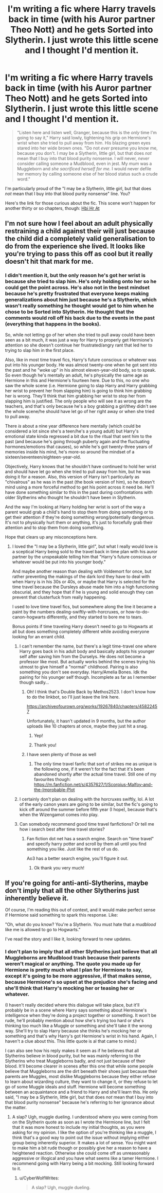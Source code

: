 #+TITLE: I'm writing a fic where Harry travels back in time (with his Auror partner Theo Nott) and he gets Sorted into Slytherin. I just wrote this little scene and I thought I'd mention it.

* I'm writing a fic where Harry travels back in time (with his Auror partner Theo Nott) and he gets Sorted into Slytherin. I just wrote this little scene and I thought I'd mention it.
:PROPERTIES:
:Author: CyberWolfWrites
:Score: 51
:DateUnix: 1610025108.0
:DateShort: 2021-Jan-07
:FlairText: Self-Promotion
:END:
#+begin_quote
  "Listen here and listen well, Granger, because this is the /only/ time I'm going to say it," Harry said lowly, tightening his grip on Hermione's wrist when she tried to pull away from him. His blazing green eyes stared into her wide brown ones. "Do not /ever/ presume you know me, because you don't. I may be a Slytherin, little girl, but that does /not/ mean that I buy into that blood purity nonsense. I will never, /never/ consider calling someone a Mudblood, even in jest. My /mum/ was a Muggleborn and /she sacrificed herself for me./ I would never defile her memory by calling someone else of her blood status such a crude word."
#+end_quote

I'm particularly proud of the "I may be a Slytherin, little girl, but that does /not/ mean that I buy into that blood purity nonsense" line. You?

Here's the link for those curious about the fic. This scene won't happen for another thirty or so chapters, though: [[https://archiveofourown.org/works/28119780/chapters/68898909][Hbi Hr At]]


** I'm not sure how I feel about an adult physically restraining a child against their will just because the child did a completely valid generalisation to do from the experience she lived. It looks like you're trying to pass this off as cool but it really doesn't hit that mark for me.
:PROPERTIES:
:Author: SnobbishWizard
:Score: 40
:DateUnix: 1610036718.0
:DateShort: 2021-Jan-07
:END:

*** I didn't mention it, but the only reason he's got her wrist is because she tried to slap him. He's only holding onto her so he could get the point across. He's also not in the best mindset because he's pretty frustrated that everyone keeps making generalizations about him just because he's a Slytherin, which wasn't really something he thought would get to him when he chose to be Sorted into Slytherin. He thought that the comments would roll off his back due to the events in the past (everything that happens in the books).

So, while not letting go of her when she tried to pull away could have been seen as a bit much, it was just a way for Harry to properly get Hermione's attention so she doesn't continue her frustrated/angry rant that led her to trying to slap him in the first place.

Also, like in most time travel fics, Harry's future conscious or whatever was put into his younger body. He was almost twenty-one when he got sent into the past and he "woke up" in his almost eleven-year-old body, so to speak. So even though he's mentally an adult, he's physically the same age as Hermione in this and Hermione's fourteen here. Due to this, no one who saw the whole scene (i.e. Hermione going to slap Harry and Harry grabbing her wrist to prevent her from slapping him) is going to think him grabbing her is wrong. They'll think that him grabbing her wrist to stop her from slapping him is justified. The only people who will see it as wrong are the teachers, and that's only because he's a boy grabbing a girl/they didn't see the whole scene/he should have let go of her right away or when she tried to pull away.

There /is/ about a nine year difference here mentally (which could be considered a lot since she's a teen/he's a young adult) but Harry's emotional state kinda regressed a bit due to the ritual that sent him to the past (and because he's going through puberty again and the fluctuating hormones/emotions that causes), so while he's got twenty-three years of memories inside his mind, he's more-so around the mindset of a sixteen/seventeen/eighteen-year-old.

Objectively, Harry knows that he shouldn't have continued to hold her wrist and should have let go when she tried to pull away from him, but he was doing it for a reason. Also, this version of Harry isn't particularly as "chivalrous" as he was in the past (the book version of him), so he doesn't mind using a more forceful method to get his point across it need be. He'll have done something similar to this in the past during confrontations with older Slytherins who thought he shouldn't have been in Slytherin.

And the way I'm looking at Harry holding her wrist is sort of the way a parent would grab a child's hand to stop them from doing something or to get their attention if they're doing something wrong/potentially dangerous. It's not to physically hurt them or anything, it's just to forcefully grab their attention and to stop them from doing something.

Hope that clears up any misconceptions here.
:PROPERTIES:
:Author: CyberWolfWrites
:Score: 12
:DateUnix: 1610039775.0
:DateShort: 2021-Jan-07
:END:

**** I loved the "I may be a Slytherin, little girl", but what I really would love is a sceptical Harry being sold to the travel back in time plan with his auror partner by the unspeakable telling him that "Harry's future conscious or whatever would be put into his younger body."

And maybe another reason than dealing with Voldemort for once, but rather preventing the makings of the dark lord they have to deal with when Harry is in his 30s or 40s, or maybe that Harry is selected for the time travel because the Dursleys abuse made him into a high functioning obscurial, and they hope that if he is young and solid enough they can prevent that clusterfuck from really happening.

I used to love time travel fics, but somewhere along the line it became a paint by the numbers dealing-swiftly-with-horcruxes, or how-to-do-canon-hogwarts differently, and they started to bore me to tears.

Bonus points if time traveling Harry doesn't need to go to Hogwarts at all but does something completely different while avoiding everyone looking for an errant child.
:PROPERTIES:
:Author: bleeb90
:Score: 7
:DateUnix: 1610046320.0
:DateShort: 2021-Jan-07
:END:

***** I can't remember the name, but there's a legit time-travel one where Harry goes back in his adult body and basically adopts his younger self after saving him from the Durselys. He does not become a professor like most. But actually works behind the scenes trying his utmost to give himself a "normal" childhood. Pairing is also something you don't see everyday. Harry/Amelia Bones. Idk the pairing for his younger self though. Incomplete as far as I remember though sadly...
:PROPERTIES:
:Author: Torquex117
:Score: 3
:DateUnix: 1610084542.0
:DateShort: 2021-Jan-08
:END:

****** Oh! I think that's Double Back by Methos2523. I don't know how to do the linkbot, so I'll just leave the link here.

[[https://archiveofourown.org/works/19267840/chapters/45822457]]

Unfortunately, it hasn't updated in 9 months, but the author uploads like 10 chapters at once, maybe they just hit a snag.
:PROPERTIES:
:Author: Puzzled-You
:Score: 4
:DateUnix: 1610086501.0
:DateShort: 2021-Jan-08
:END:

******* Yep!
:PROPERTIES:
:Author: Torquex117
:Score: 1
:DateUnix: 1610087180.0
:DateShort: 2021-Jan-08
:END:


******* Thank you!
:PROPERTIES:
:Author: bleeb90
:Score: 1
:DateUnix: 1610098726.0
:DateShort: 2021-Jan-08
:END:


****** I have seen plenty of those as well
:PROPERTIES:
:Author: 1vs1mid_zxc
:Score: 2
:DateUnix: 1610085152.0
:DateShort: 2021-Jan-08
:END:

******* The only time travel fanfic that sort of strikes me as unique is the following one, if it weren't for the fact that it's been abandoned shortly after the actual time travel. Still one of my favourites though: [[https://m.fanfiction.net/s/4357627/1/Scorpius-Malfoy-and-the-Improbable-Plot]]
:PROPERTIES:
:Author: bleeb90
:Score: 1
:DateUnix: 1610186250.0
:DateShort: 2021-Jan-09
:END:


***** I certainly don't plan on dealing with the horcruxes swiftly, lol. A lot of the early canon years are going to be similar, but the fic's going to kick off around the summer before fifth year (I hope), because that's when the Wizengamot comes into play.
:PROPERTIES:
:Author: CyberWolfWrites
:Score: 3
:DateUnix: 1610047972.0
:DateShort: 2021-Jan-07
:END:


***** Can somebody recommend good time travel fanfictions? Or tell me how i search best after time travel stories?
:PROPERTIES:
:Author: starlighz
:Score: 1
:DateUnix: 1610104787.0
:DateShort: 2021-Jan-08
:END:

****** Fan fiction dot net has a search engine. Search on "time travel" and specify harry potter and scroll by them all until you find something you like. Just like the rest of us do.

Ao3 has a better search engine, you'll figure it out.
:PROPERTIES:
:Author: bleeb90
:Score: 2
:DateUnix: 1610146566.0
:DateShort: 2021-Jan-09
:END:

******* Ok thank you very much!
:PROPERTIES:
:Author: starlighz
:Score: 2
:DateUnix: 1610184002.0
:DateShort: 2021-Jan-09
:END:


** If you're going for anti-anti-Slytherins, maybe don't imply that all the other Slytherins just inherently believe it.

Of course, I'm reading this out of context, and it would make perfect sense if Hermione said something to spark this response. Like:

"Oh, what do you know? You're a Slytherin. You must hate that a /mudblood/ like me is allowed to go to Hogwarts."

I've read the story and I like it, looking forward to new updates.
:PROPERTIES:
:Author: Ok_Equivalent1337
:Score: 8
:DateUnix: 1610034688.0
:DateShort: 2021-Jan-07
:END:

*** I don't plan to imply that all other Slytherins just believe that all Muggleborns are Mudblood trash because their parents weren't magical or anything. The quote you made up for Hermione is pretty much what I plan for Hermione to say, except it's going to be more aggressive, if that makes sense, because Hermione's so upset at the prejudice she's facing and she'll think that Harry's mocking her or teasing her or whatever.

(I haven't really decided where this dialogue will take place, but it'll probably be in a scene where Harry says something about Hermione's intelligence when they're doing a project together or something. It won't be rude, he'll probably mention about how she's trying too hard or she's thinking too much like a Muggle or something and she'll take it the wrong way. She'll try to slap Harry because she thinks he's mocking her or something and that's why Harry's got Hermione's wrist in his hand. Again, I haven't a clue about this. This little quote is al that came to mind.)

I can also see how his reply makes it seem as if he believes that all Slytherins believe in blood purity, but he was mainly referring to the Slytherins who treat Muggleborns badly, and not just because of their blood. It'll become clearer in scenes after this one that while some people believe that Muggleborns are the dirt beneath their shoes just because their parents are Muggles, most dislike Muggleborns because they either refuse to learn about wizarding culture, they want to change it, or they refuse to let go of some Muggle ideals and stuff. Hermione will become something between an acquaintance and a friend to Harry and she'll learn this. He only said, "I may be a Slytherin, little girl, but that does /not/ mean that I buy into that blood purity nonsense" because he's referring to her ignorance about the matter.
:PROPERTIES:
:Author: CyberWolfWrites
:Score: 3
:DateUnix: 1610038213.0
:DateShort: 2021-Jan-07
:END:

**** A slap? Ugh, muggle dueling. I understood where you were coming from on the Slytherin quote as soon as I wrote the Hermione line, but I felt that it was more honest to include my initial thoughts, as you were asking for my opinion. I like the option of you're thinking like a muggle, I think that's a good way to point out the issue without implying either group being inherently superior. It makes a lot of sense. You might want to make him a bit rude though or possibly give her a reason to have a heightened reaction. Otherwise she could come off as unreasonably aggressive or illogical and you have what seems like a tamer Hermione. I recommend going with Harry being a bit mocking. Still looking forward to it.
:PROPERTIES:
:Author: Ok_Equivalent1337
:Score: 5
:DateUnix: 1610040553.0
:DateShort: 2021-Jan-07
:END:

***** u/CyberWolfWrites:
#+begin_quote
  A slap? Ugh, muggle dueling.
#+end_quote

😂😂😂

No problem with telling me your thoughts/opinions, either. I practically thrive on discussing my ideas/fics with people. I actually made a whole ass essay a week or so back discussing my fic and the ideas behind it, along with two other essays of me replying to comments in that thread. These sorts of comments/replies are usually how I plan out my fic, believe it or not.

And I'm definitely planning on making Harry seem rude. This little bit of dialogue didn't really show my thoughts behind the full scene (because I didn't actually write the scene, lol) or even the reason behind Hermione slapping Harry or whatever. Harry will definitely be acting sort of like a snob (but not snobbish, if that makes sense? sorta just like a pureblood, I suppose) because he can't show his "real" self or anything. Like, he's the /Boy-Who-Lived/ in /Slytherin/, he can't be seen as a total Muggle-lover or anything (and he's not a Muggle-lover, actually, but he could be seen as too friendly with Muggles from the purebloods' point-of-view).

Harry will also totally be antagonizing Hermione on and off during third year and after. I've actually written a few different scenes explaining how he has a "perverse sort of pleasure" out of antagonizing Hermione. They're not really connected or anything as it's just me feeling-out Harry's relationship with Hermione in the later chapters of the fic. I'll just copy and paste them below, lol.

The first scene:

#+begin_quote
  For some reason, Harry took a perverse sort of pleasure out of antagonizing Hermione. He'd thought dearly of the girl (thought of her almost like a sister) the first time around before they went their separate ways, but there was just something about the way her hair would puff up like a cat's tail or how her face would turn red in anger that would greatly amuse him. It wasn't cruel, the way he teased her---he certainly hadn't started to become a blood-purist during his time as a Slytherin---though some would probably say it was rather unkind.

  He just loved to rile her up, especially in front of the other Slytherins. They possibly thought that he was picking on her because she was Muggleborn, though Theo knew the truth. He knew it was because Harry knew Hermione more than anyone thought he did and because he had changed from that kind, shy boy he'd been in his actual youth.
#+end_quote

The second scene:

#+begin_quote
  Harry leaned lazily against the Slytherin table, watching through half-lidded eyes as Hermione marched up to him. Her hair was frizzed up like an angry cat's tail and her face was splotched red in a mixture of what he assumed to be anger or frustration. Hermione completely ignored the semi-hostile eyes sent her way from the other Slytherins (his progress in reducing prejudice was a bit slow-going) and Harry had to admit it---his old friend had guts. She may have refused Ravenclaw's House like he'd refused Slytherin the first time, though there was no mistaking that she was a Gryffindor. She practically /bled/ fearlessness and bravery.

  "'Lo, 'Mione," Harry drawled as the witch stopped in front of him, posturing her hands on her hips as she tapped her foot in annoyance. Hermione narrowed her eyes at Harry and he merely smiled back. Harry knew that Hermione hadn't really had friends before Hogwarts---and she certainly didn't have many /in/ Hogwarts, either---and so she hadn't really had anyone who gave her a nickname before.

  She probably thought that the shortened version of her name that he'd taken to calling her was him mocking her (and he definitely was mocking her, though it was more of him teasing her rather than him meaning anything malicious about it), no doubt from the insecurity she'd carried over to the wizarding world when her Muggle classmates used to tease her for her unique name.

  "Don't call me that!" Hermione hissed sharply before saying, "What is this, Potter?" She followed up her question by shoving a piece of parchment in Harry's face.

  "A piece of parchment," said Harry dryly with a raised brow. Hermione bristled in annoyance and her hand twitched, as if going for her wand, something Harry knew she only did when she was really annoyed. A smirk tugged at the corner of his lips as he watched the girl with dark, amused eyes. She wouldn't dare to pull her wand on him here in front of the school; he knew it, and he knew that she knew that he knew it.

  That was probably why she was so annoyed, if he thought about it.
#+end_quote

The third scene (which is pretty much a rewrite of the first one):

#+begin_quote
  Harry took a sort of perverse pleasure in antagonizing Hermione, he'd come to realize. He didn't know why, but he loved the way her hair puffed up like an angry cat's tail or the red splotches of colour that painted her face in frustration and annoyance. Now that he thought about it, he'd loved to rile up Hermione during his first round at Hogwarts, so this certainly wasn't a new thing. He just rarely backed off now and already knew what buttons to push to really annoy Hermione, unlike the first time around where he'd merely teased her before backing off in fear of her retaliating via well-meaning nagging or refusing to help him with his school work.

  He certainly hadn't needed her help with his schoolwork back then, either, but he had become co-dependent on the girl due to his worry about Ron's feelings if he would suddenly rise to one of the best students in their year. He didn't need to worry about that anymore, though, and so he took Hermione's glares and spitting comments with a grain of salt.
#+end_quote

And the fourth scene (it doesn't really match the personality of the characters, but I like this one the most):

#+begin_quote
  Hermione reared her hand back and slapped Harry straight across the face. Harry's brows rose slightly in surprise. He knew that Hermione could be a little violent at times---he certainly hadn't forgotten the slap she'd dealt to Draco or the time she'd locked Rita Skeeter in a jar for a few months or even when she'd led Umbridge to the centaurs---but he hadn't anticipated Hermione slapping /him/.

  The girl had guts.

  Hermione froze, wide-eyed, her no-doubt stinging hand hovering in the air (that had been a /hard/ slap, no matter the fact that he hadn't reacted). It was as if she hadn't expected to /actually/ hit him, especially for something as simple as annoying her. (Though he had to admit, he might have taken it too far with that last comment.)

  Harry stuck two fingers in his mouth and felt for the stinging in his lip. When he held up his hand to show Hermione the blood on his fingers, he commented, "Not bad."

  "I---I didn't---" Hermione stammered, lowering her hand. The flush of anger and frustration in her face had faded to a pale colour in her shock.

  "You didn't mean to slap me?" said Harry dryly. He waggled his fingers at her and Hermione's brown eyes locked onto the red smear on them. Harry wiped them on a handkerchief he Conjured before he Vanished it. He wasn't about to leave his blood lying around; he'd learnt that lesson during Voldemort's resurrection the first time around.
#+end_quote
:PROPERTIES:
:Author: CyberWolfWrites
:Score: 2
:DateUnix: 1610044636.0
:DateShort: 2021-Jan-07
:END:

****** That's fun. You might want to use the cat-tail analogy less though. Avoid repetition and all that. I think the fourth might be the best written. Or at least most scene-specific. I don't think it's out of character unless there's a different lead up to it than the other scenes. They're some interesting scenes. Again, can't wait to see it continued.
:PROPERTIES:
:Author: Ok_Equivalent1337
:Score: 3
:DateUnix: 1610048191.0
:DateShort: 2021-Jan-07
:END:

******* It only repeated a few times because I kind of "repeated" the scenes, so to speak, or more like the gist of them. I also liked the analogy. Only one or two of the scenes will be used. All of those scenes were just me feeling-out Harry's thoughts on Hermione, really. The last scene was what I had an idea of that will actually go into the fic, as well as the second one. I wrote the second first.
:PROPERTIES:
:Author: CyberWolfWrites
:Score: 0
:DateUnix: 1610049313.0
:DateShort: 2021-Jan-07
:END:

******** I like them all. I'm glad I got the chance to talk to you, it's fun being able to give my opinion. Good luck.
:PROPERTIES:
:Author: Ok_Equivalent1337
:Score: 1
:DateUnix: 1610049985.0
:DateShort: 2021-Jan-07
:END:

********* Thank you! I'll probably continue making posts about little ideas about my fic or something, so you might come across another discussion, lol.
:PROPERTIES:
:Author: CyberWolfWrites
:Score: 1
:DateUnix: 1610050986.0
:DateShort: 2021-Jan-07
:END:

********** Can't wait
:PROPERTIES:
:Author: Ok_Equivalent1337
:Score: 1
:DateUnix: 1610051118.0
:DateShort: 2021-Jan-07
:END:


** Joining the people wanting a link to read it :3!

Though, about the line, I'm curious - is he calling her a 'little girl' as a plot means to have Hermione start wondering what's odd about him? It struck me as odd considering they'd be the same age, unless you're also doing some timeline shenanigans in there :3 ?
:PROPERTIES:
:Author: Yumehayla
:Score: 6
:DateUnix: 1610029437.0
:DateShort: 2021-Jan-07
:END:

*** Here's the link: [[https://archiveofourown.org/works/28119780/chapters/68898909]]

Him calling her "little girl" is mainly him mocking her out of his own frustration. He's a Slytherin in this and a lot of people think he's a blood purist because he hangs out with all of these prejudiced pureblood Slytherins, most notably Draco Malfoy.

And yes, I'm definitely doing timeline shenanigans. In the fic, Harry and Theo are sent ten years to the past to right before their first year at Hogwarts during one of their investigations as Aurors. This scene will most likely take place around third year, so while Hermione is technically older than Harry, Harry is mentally ten years older than her. Also, he's not going to be a little shrimp, either, because he'd have taken supplements or whatever to get rid of most of the malnutrition damage.

Basically, before Harry's dialogue here, Hermione basically called Harry a blood purist or some such. I haven't actually written that part. This little scene was just an idea that came to mind when I was writing the fourth chapter of this fic.

Hermione's also not really friends with Harry, she's more of an acquaintance, and from what I've got planned, she's not going to find out he's from the future. She'll just take it as him mocking her because he's upset that everyone keeps thinking that he'd ignore the fact that his mother was Muggleborn, which is what this scene basically is.
:PROPERTIES:
:Author: CyberWolfWrites
:Score: -1
:DateUnix: 1610033683.0
:DateShort: 2021-Jan-07
:END:

**** I'd side with Hermione here. She's s muggleborn that gets called mudblood. Why would she not think that he's a blood purist when he hangs out with them, when there are plenty of half blood like Snape and Voldemort that were both half blood and bloodpurist.

If you're surrounding yourself with openly racist people (calling for death of muggleborn level), I'm going to assume you're racist. Saying your mother is muggleborn would be just an excuse if you can tolerate the people that would want to see her death enough to be friends with them.
:PROPERTIES:
:Author: SirYabas
:Score: 8
:DateUnix: 1610058957.0
:DateShort: 2021-Jan-08
:END:


** Question! Was he friends with Hermione the first time around? And was he still friends with her in the future? Or is this total AU where even the first time around he was completely different from canon?
:PROPERTIES:
:Author: Comtesse_Kamilia
:Score: 3
:DateUnix: 1610075990.0
:DateShort: 2021-Jan-08
:END:

*** They made mention that everything Canon books wise applies to this Harry's past life.
:PROPERTIES:
:Author: Torquex117
:Score: 1
:DateUnix: 1610084801.0
:DateShort: 2021-Jan-08
:END:


*** Everything is pretty much canon for the first time around, save for a few changes like the Dursleys' abuse being a little more extreme and a few other minor details. Almost everything in the books is canon, and i'm intermingling a few details from the Epilogue (such as Harry being an Auror) and a small detail about Theo that I read from the Cursed Child. I also took Harry being a Parseltongue still in the Cursed Child, as well.

Harry, Ron, and Hermione broke apart after the war and became really distant with each other. They went different ways, and while they tried to patch up their friendship, it just didn't happen. They still see each other every few weeks, but that's if they cross paths. Harry hadn't really interacted with them by the time he was sent back in time (three years after the war) and this little scene takes place three years after that in third year. Harry and Hermione are acquainatnces here but Harry and Ron just aren't in the same circles (I'm going to keep Weasley bashing to a minimum). One of the reasons they split apart was because Harry got into darker magics after the war because he became obsessed with going back in time to save everyone; Sirius, Fred, Tonks, Remus... He accepted the darker part of him and his friends didn't really understand and they broke apart because of that. So that's why he seems so AU in this and a little bit is because he's so frustrated and stuff.
:PROPERTIES:
:Author: CyberWolfWrites
:Score: 1
:DateUnix: 1610115797.0
:DateShort: 2021-Jan-08
:END:


** Where is this going to be posted once this is finished.
:PROPERTIES:
:Author: InsaneTheorist
:Score: 2
:DateUnix: 1610025962.0
:DateShort: 2021-Jan-07
:END:

*** I've actually already begun posting the fic. This scene most likely won't be mentioned until chapter thirty or something. I'm currently writing chapter four. Here's the link: [[https://archiveofourown.org/works/28119780/chapters/68898909]]
:PROPERTIES:
:Author: CyberWolfWrites
:Score: 1
:DateUnix: 1610032898.0
:DateShort: 2021-Jan-07
:END:


** Are you looking for concrit on this bit? I like it, but I have a few suggestions and I don't want to get in your face if that's not what you're looking for.
:PROPERTIES:
:Author: Abie775
:Score: 2
:DateUnix: 1610035497.0
:DateShort: 2021-Jan-07
:END:

*** Nah, go ahead.
:PROPERTIES:
:Author: CyberWolfWrites
:Score: 1
:DateUnix: 1610037282.0
:DateShort: 2021-Jan-07
:END:

**** I see from your other comments that this is a time travel fic, which is one of my favorite tropes so I'll definitely check it out. In my opinion, the interaction between Harry and Hermione would be more impactful if Harry's response was less angry and more controlled. Considering the fact that he's mentally so much older than her, if she'd been rude to him previously, it would be like a little kid insulting an adult, which is not very threatening and less likely to induce anger. I'd expect this response from a teenage Slytherin Harry, but from an adult, I don't buy it quite as much.

Others may disagree, but I feel that the scene would come across better if he simply stated his viewpoint as though it were obvious and she was dense for believing otherwise, rather than getting angry (or showing his anger outwardly, at least).

Just my opinion, based on my personal preferences.
:PROPERTIES:
:Author: Abie775
:Score: 5
:DateUnix: 1610043929.0
:DateShort: 2021-Jan-07
:END:

***** I can understand Harry acting like a teenager when he's an adult being odd. I just randomly got an idea for the scene and I wanted to see people's thoughts on it.

I said in another response that Harry's emotional state is with him in his mid-to-late teens so that kinda corresponds with his response. Harry's pretty much frustrated at this point and Hermione pushed him just a little bit too far. (Basically, the time travel stuff messed with his mind, kind of regressing his emotional state a bit, and he's also going through puberty at this time, which is not only affecting his emotions but also his magic, which is something he's so in-tuned with.)

I'll definitely make a note of him doing it differently. I still want to have him holding her wrist since she was going to slap him and that would gather her full attention, though. It's also a little scare factor, which I want him to use to get her to listen. Him mocking her slightly while sounding so serious and as if it's obvious is a really good idea, though.

How about this? (Also, please be aware that I just cranked this out without reading it over.):

#+begin_quote
  Harry grasped Hermione's wrist in his hand as she went to slap him, his green eyes staring coldly into her wide, surprised brown ones.

  "Listen here and listen well, Granger," said Harry seriously, tightening his hold on Hermione's wrist when she tried to pull her hand out of his grasp. He paid no mind to her other hand, which was beating against his arms and sides in frustration as she failed to get him to let go of her. He continued in a flat, almost mocking tone, "Do not presume you know me or my ambitions, because I will only say this once, you /do not/. I may be a Slytherin, little girl, but that does not mean my ideals align with what your ignorant little mind /thinks/ what the other Slytherins think about you and your parentage.

  "You say I dislike Muggleborns and that I belive that you're not smart enough to be in this school, but you would be /wrong/. You don't /listen/ when people tell you things, do you, Granger? You only hear or read one opinion or book and make up your mind. You hear 'Slytherin' and automatically think 'prejudiced purebloods', do you not?"

  Harry stopped talking and watched as Hermione's lips thinned. She had stopped hitting him when it became clear that she wasn't going to get out of his hold until he was ready to let her go. Her cheeks blotched red at his mocking comments and tone but she didn't dare to speak.

  "You need to /understand/ why many witches and wizards, not just purebloods, think that Muggleborns shouldn't be included in the wizarding world. It's not because they think your blood is dirty---though I won't deny that there are those who certainly think that, as idiotic as they are---it is because Muggleborns either don't care to learn wizarding customs or because they /refuse/ to learn, even when they're given the chance.

  "And Muggleborns, they /think/ that /we're/ the backwards ones. They and who the old families refer to as 'blood traitors' think that it is /all right/ to remove our customs. Have you ever thought about why Hogwarts, a /magical school/, celebrates /Christian holidays/? No? Well, I'll tell you.

  "It's because Albus Dumbledore, champion of the Light, believed that /our/ customs, the pagan holidays, are not /welcoming/ to Muggleborns like you with small, little minds. That our praying to our chosen gods or goddesses, that our celebrating the solsitces, that us doing /harmless/ /rituals/, are /wrong/ and /dark/ and /backwards/. And if we want to celebrate them, we have to celebrate them in /private/. And yet the everyone else can openly celebrate those holidays?

  "Do you think that is fair, Granger?"

  Hermione had started to shake half-way through his cold, intense rant and her eyes were glossy with unshed tears. Harry's dark, unkind eyes stared unsympathetically into Hermione's. He might feel bad about scaring Hermione later, but she /needed/ to hear the truth. She was a very intelligent girl, somewhat open-minded, too, but all she wanted to do was /change/ the wizarding world; because she believed it was /backwards/ and /wrong/. She never thought that perhaps things were the way they were for a /reason/.

  "Do you think that is fair?" Harry asked once more, tugging Hermione's wrist to make her react. She shook her head mutely.

  Harry continued softly, "Good, because it's not. It's not /fair/ that people think these things based on a few comments they heard. It's not /fair/ that people make up opinions based on the rumours of others. It's not /fair/ that you think that I, /whose 'Mudblood' mother sacrificed her life for mine/, think that Muggleborns aren't even worth the dirt beneath my shoes."

  It was Harry parroting her words back to her that made Hermione's tears finally fall. Her shoulders hitched up in a silent sob and Harry let go of her wrist and stepped away from her. He watched blankly as Hermione grabbed her fallen bag and ran off without looking back at him.

  He stood there for a moment longer before picking up his satchel and walking the opposite way to the Great Hall past Theo---who'd stood beside him silently during his whole rant---without a single glance.

  He wasn't feeling hungry anymore.
#+end_quote
:PROPERTIES:
:Author: CyberWolfWrites
:Score: 3
:DateUnix: 1610047773.0
:DateShort: 2021-Jan-07
:END:

****** That does give it more context, and I like how he explained his viewpoint. What exactly did Hermione say that started this interaction?
:PROPERTIES:
:Author: Abie775
:Score: 1
:DateUnix: 1610048456.0
:DateShort: 2021-Jan-07
:END:

******* That's actually something that I didn't write. All I had was a gist of "Hermione says some really rude about how Harry must think blah blah blah because she's a Mudblood" or somesuch in my mind, which I then wrote that first dialogue part about and teh rest is history.
:PROPERTIES:
:Author: CyberWolfWrites
:Score: 1
:DateUnix: 1610049331.0
:DateShort: 2021-Jan-07
:END:


** OMG! I've actually read this! I'm so excited for Chapter 4! (Has it been posted yet?)

When I saw your title of the subreddit I immediatly thought of your book!

Amazing writing!
:PROPERTIES:
:Author: WitchingH0ur666
:Score: 1
:DateUnix: 1610107188.0
:DateShort: 2021-Jan-08
:END:

*** Thank you so much! I'm really enjoying writing this fic even though it has me struggling a little. Chapter four has yet to be posted since I'm still writing it. I'm struggling a little to decide how to write it because it jumps to when Harry gets his Hogwarts letter and I'm not sure about how to go about it. After this chapter, though, the ball should start rolling and we'll get into first year. I'm only about six hundred words in and I need a minimum of three thousand, lol. Luckily, I've got a cool little scene that I wrote up a week ago that'll fit in. I'm so excited to write that part!
:PROPERTIES:
:Author: CyberWolfWrites
:Score: 1
:DateUnix: 1610115496.0
:DateShort: 2021-Jan-08
:END:

**** Three thousand? How do you write so much? My minimum has always been one thousand. Eight hundred if I convince myself that YouTube sounds like a better deal!

Harry is planned to go into Slytherin, right? Because I freaked out when I found this Fic, it was like so perfect and well-written.

If he goes to Slytherin is he planned to be friends with Draco or just have a small bubble of friends like Theo and Daphne?

You dont have to tell me any of this btw!! It does kinda count as spoilers so if you sont want to share it's completely fine!!
:PROPERTIES:
:Author: WitchingH0ur666
:Score: 1
:DateUnix: 1610115933.0
:DateShort: 2021-Jan-08
:END:

***** My minimum used to be a thousand words but then I looked over it and that was barely three minutes of reading and it looked so short. All of my chapters were a thousand words long and there was no diversity in chapter length. So now my minimum is three thousand (I moved that up from two thousand a few months ago) and the longest chapter I've written so far has been nine thousand words. I've written over ten thousand words a day before sometimes, and I think I hit thirty thousand once.

Harry is definitely going to be in Slytherin, because if not, then I'm going to have to do a full rework of all the planning I've already done. However, I will be rewritiing my fic where Harry's in Gryffindor, if that makes sense.

I discussed this in one of my other posts (it was a long discussion of me discussing my fic and the thoughts in it and I responded a few long-ass essay comments that helped me figure out my fic), but Harry will sorta be forming a "Marauders" kind of friend group. He's not going to pic up his father's bullying habits, but he's going to have a somewhat close friend group in Slytherin that will remind everyone of the Marauders (especially Lupin), and the group will be of him and Theo, as well as Draco and Blaise. Draco and Blaise will find out about them travelling back in time. Harry will also be somewhat friends with other people in Slytherin, as well as from other Houses. Hermione will be an acquaintance and so will Neville.

And no worries about asking me questions! I love it when people do that because that's how I work out what I'm going to do in my fic.
:PROPERTIES:
:Author: CyberWolfWrites
:Score: 1
:DateUnix: 1610121966.0
:DateShort: 2021-Jan-08
:END:

****** Ah okay! Thanks! I'm pretty sure you said this before but Ron is like not gonna be here right? (I had to rewrite the word Ron like seven times cause I kept writing Ton).

And I'm really excited to see the relationship between Harry and Theo (and perhaps the one between Blaise and Draco?). And I love how you showed Harry as a ward master and stuff like that! Its always annoyed me how he never looks into magic like that! Also I like the way you portray Theo! It's exactly the way I've always thought he would be. And he and Harry have always seemed perfect to me!

Sorry if I've bothered you! I tend to do that a lot! Have a nice day/evening/night!
:PROPERTIES:
:Author: WitchingH0ur666
:Score: 1
:DateUnix: 1610122359.0
:DateShort: 2021-Jan-08
:END:

******* Ron's pretty much going to be a minor character until fourth/fifth year. He's going to be an asshole during the Goblet of Fire and his family is still going to hiding out in Grimmauld Place. Other than that, no, he's not really going to be in the fic. Just a few mentions.

I'm actually kind of planning for Blaise and Hermione to potentially get together when Harry and her go past the acquaintance phase and more to the friend phase. I'm pretty much planning for the relationships to be Harry/Theo, Hermione/Blaise, Remus/Sirius (I'm still iffy on this, it might become Remus/Dora and when Sirius gets exonerated, Sirius/Amelia), and Draco/Astoria. I figured the last one would be funny if Daphne hated Draco (kinda) and Draco really wanted to date Astoria, or maybe Blaise trying to be a wingman for Draco or whatever, lol.

I'm excited that you like how I'm portraying Harry and Theo! I was always a little annoyed that Harry didn't show any interest in magic other than Defense. Like, he was so excited for magic in first year, so why isn't he interested in learning more of it? I've always seen Theo as more of a quiet, blunt person who wants to stay out of the way. Theo's going to be Harry's shadow, pretty much, and he'll be doing things in the background for Harry (and himself).

You're not bothering me at all! I love discussing things!

(P.S. If you want to read that other discussion I mentioned, I could link it. It's another Reddit post and I discussed a lot of my fic in the comments.)
:PROPERTIES:
:Author: CyberWolfWrites
:Score: 1
:DateUnix: 1610123876.0
:DateShort: 2021-Jan-08
:END:

******** I would love for you to link it! I'm on Webnovel trying to find anything of interest and all I can find is just bad grammar and sexism.

Also have you been foreshadowing Harry delving into the Dark Arts? Or has he delved into the Dark Arts? I feel like there have been some mentions but I'm not that good at picking some stuff up.

Is Harry gonna be like super intelligent in this Fic? By that I mean like beating Hermione in the subjects because he already knows what there talking about. Well, I guess he does have to watch out for Theo though as well.

Completely unrelated but do you have any fics you can reccomend? I really need to take my mind off of 2021.

(Fred and George and Harrya are gonna be like best friends arent they? I dont know why I just feel like he could help them and get business from it.)
:PROPERTIES:
:Author: WitchingH0ur666
:Score: 1
:DateUnix: 1610124759.0
:DateShort: 2021-Jan-08
:END:

********* He's already delved into them. He got into them when he was searching Grimmauld Place for time travel spells and rituals, and he also got into them when he studied in Alexandria, Egypt (because Egyptians studied time travel). He read some about Necromancy because it interested him in a weird way but he didn't try any of the spells.

Harry will be pretty intelligent in this fic. He was intelligent in canon, he just didn't try as hard as he should have. In this, he's going to rival Hermione and Theo in the matters of schoolwork because he already knows it, but he'll be taking completely different classes in third year so he will be challenged a bit. I made him become interested in warding, spellcrafting, and curse-breaking after his studies for time travel and he's had conversations with Bill about them. He also learned a bit about spellcrafting from Hermione during the seventh book. So, yeah, he's going to be really intelligent, but he's still going to be challenged a bit and he won't know everything.

Fred and George are also totally going be friends. They're not going to be best friends, necessarily, but Harry won't be on bad terms with them. He'll be funding their experiments and he'll also give them money for their shop, but it's also for a trade. They'll help him out when he needs the help and they'll also be giving him the Marauder's Map.

What types of fics are you looking for? I've got plenty.

Here's the link for the discussion: [[https://www.reddit.com/r/HPfanfiction/comments/khrgdh/im_looking_for_peoples_thoughts_on_the_first/]]

And I recommend these fics:

[[https://archiveofourown.org/works/13893606/chapters/31970736][souls touch, and the future changes]] and its sequel [[https://archiveofourown.org/works/24096307/chapters/58001593][right under their noses]] (Harry is put in an orphanage, it deals with a lot of politics, Voldemort's dead.)

[[https://archiveofourown.org/works/24096307/chapters/58001593][Burning Red]] (Harry's hair turns red and he befriends Draco in the beginning. He's still a Gryffindor, but he plays around with Slytherin politics so Draco doesn't have to deal with befriending a Gryffindor/the Boy-Who-Lived. He's also a prodigy in Transfiguration.)

[[https://archiveofourown.org/works/22327684/chapters/53334382][draw me after you (let us run)]] (Harry gets one over on Voldemort during the Department of Mysteries fiasco and he goes on the run early to get the Horcruxes. It's really good.)

[[https://archiveofourown.org/works/20049589/chapters/47480461][Evitative]] (Harry is reSorted into Slytherin after he is accidentally expelled from Hogwarts after the Dementor thing.)

[[https://archiveofourown.org/works/24410095/chapters/58886953][The Boy Who Lived, The Brightest Witch and The Boy Who Wasn't]] (Harry and Hermione become good friends with Neville after Ron thinks Harry put his name in the Goblet.)

[[https://www.fanfiction.net/s/9067051/1/Of-Lies-and-Deceit-and-Hidden-Personas][Of Lies and Deceit and Hidden Personas]] (Harry/Tom fic where the "Golden Trio" aren't so golden. It's really good.)

[[https://archiveofourown.org/series/1646416][The Silent Ally series]] (Harry gets a pet snake)

[[https://archiveofourown.org/works/4877764/chapters/11183125][Lord of Time]] (Harry/Tom when Harry goes back in time to the forties)

[[https://archiveofourown.org/works/19162495/chapters/45546637][Harry Potter gets smart and takes control - The Goblet]] (Long fic where Harry "turns dark" after everyone turns their back on him in the fourth book. It's really good when you can get past the first few chapters.)

[[https://archiveofourown.org/works/25174291][we're not who we used to be]] (Harry/Ron oneshot)

[[https://archiveofourown.org/series/1144601][Grounding Magic series]] (This series has, quite possibly, the best world-building I've ever seen and it doubles as Harry coming back in time. It has yet to actually start Hogwarts, but the little "skits" are very good.)

[[https://archiveofourown.org/works/6614155/chapters/15133504][Full Circle]] (Harry and Tom are soulmates and they've lived multiple lives together when they get reborn into their first lives as Harry and Voldemort.)
:PROPERTIES:
:Author: CyberWolfWrites
:Score: 1
:DateUnix: 1610126634.0
:DateShort: 2021-Jan-08
:END:

********** These all sound like really good fics! And I was surprised to see Evitative on there. I always thought not many people knew of the Fic. Also Evitatives sequel came out, Redivider I think it's called.

Thank you for the reccomendations!!
:PROPERTIES:
:Author: WitchingH0ur666
:Score: 1
:DateUnix: 1610127538.0
:DateShort: 2021-Jan-08
:END:

*********** I know! I've got it in my bookmarks. I'm gonna wait for a bit to read it, though.
:PROPERTIES:
:Author: CyberWolfWrites
:Score: 1
:DateUnix: 1610136735.0
:DateShort: 2021-Jan-08
:END:


*** I was just scrolling back through this post to get some writing inspiration when I came upon your comment again. Just wanted to let you know (if you haven't already noticed), that I just posted chapter four! It's around seven and a half thousand words, lol.
:PROPERTIES:
:Author: CyberWolfWrites
:Score: 1
:DateUnix: 1610512766.0
:DateShort: 2021-Jan-13
:END:

**** OMG! Thank you!
:PROPERTIES:
:Author: WitchingH0ur666
:Score: 1
:DateUnix: 1610527629.0
:DateShort: 2021-Jan-13
:END:

***** No prob!
:PROPERTIES:
:Author: CyberWolfWrites
:Score: 1
:DateUnix: 1610557282.0
:DateShort: 2021-Jan-13
:END:


** Is it on ffn I dont like using Ao3
:PROPERTIES:
:Author: YellowGetRekt
:Score: 1
:DateUnix: 1610115279.0
:DateShort: 2021-Jan-08
:END:

*** I could put it on FFN, if you'd like? I was considering doing it but FFN is annoying to work with. I was just going to do it when I finished the fic in like a year, but I'll start converting the fic over. Converting the fic over will give me a little break before I start writing again, whch I need since I'm struggling. I'll give you the link when I'm done.
:PROPERTIES:
:Author: CyberWolfWrites
:Score: 1
:DateUnix: 1610121968.0
:DateShort: 2021-Jan-08
:END:

**** Your choice if u want to switch
:PROPERTIES:
:Author: YellowGetRekt
:Score: 1
:DateUnix: 1610122678.0
:DateShort: 2021-Jan-08
:END:


*** Here's the link for FFN: [[https://www.fanfiction.net/s/13790032/1/Hbi-Hr-At?__cf_chl_jschl_tk__=df0a10ee329fb0d1d79059eb3edaac346dddfe9e-1610123387-0-AWsZIIdcTPVB6OzoK63LTUTlE-BOeg93Dnl48mDHlICobL_Ozelwlx4HqbcHk1qDf37Ps91ek-GewJiEqgHAtX4kYvX52itKHZ_Ltgtjj-x80vEjcrYik8J1BIeUS8D7ca1wAlMzDWIOYiA-17Se1oS4kODdRxDPsbezw0GgO_WNXRT0sZB6Lds-sKqp_fNNl4YZVj-f0zFaaC5q1kvGFwgJVqexQDXWSCmhXrC9tlLGcm0_cdO-V6K8wfoeZmEru4xR8fuQVrHscNPQCmAmRjGgsI1T4Qv6AVHXvriNdPktofkCoUD6R3PIs2OxA0nMeG23UxL18hbh18ZobgCpjCjgGHAGi3vAKdy5CsTz-gTGaL8mkrforDjVHWa6llI4ckoSeOEkbjY5o5G8p-4KiBM][Hbi Hr At]]
:PROPERTIES:
:Author: CyberWolfWrites
:Score: 1
:DateUnix: 1610123419.0
:DateShort: 2021-Jan-08
:END:

**** Thx
:PROPERTIES:
:Author: YellowGetRekt
:Score: 1
:DateUnix: 1610123636.0
:DateShort: 2021-Jan-08
:END:


** I'd like to read this once it's up, the bit you've shared is really interesting
:PROPERTIES:
:Author: SB263
:Score: 1
:DateUnix: 1610029259.0
:DateShort: 2021-Jan-07
:END:

*** This scene won't be mentioned until like chapter thirty or something and I'm currently writting chapter four. Here's the link to the first three chapters: [[https://archiveofourown.org/works/28119780/chapters/68898909]]
:PROPERTIES:
:Author: CyberWolfWrites
:Score: 2
:DateUnix: 1610032936.0
:DateShort: 2021-Jan-07
:END:


** Just a question, is it slash? I'll still read it, but I just wanna know cos it lists Harry and Theo as a relationship and I wanna know if they're a couple or if their just partners
:PROPERTIES:
:Author: KnightlyRevival306
:Score: 1
:DateUnix: 1610037612.0
:DateShort: 2021-Jan-07
:END:

*** I plan for Harry and Theo to become sort of a couple around fourth year in the fic, but I don't plan on having the fic be based around their romantic relationship. There will be a lot of platonic relationship stuff going on, though, since that's pretty much what I know how to write. I'm not good at writing romantic relationships so the fic will mainly be based on the plot, though I do have a few scenes planned that will contain them being couple-y (such as everyone's surprise when Harry and Hermione, who acted a lot like James and Lily did, don't get together but Harry and Theo get together and potentially Hermione and Blaise getting together). I'm not that big into writing smut, either, so there will most likely be none of that, so it'll mostly be something that's not mentioned much. Hope that answers any of your questions!
:PROPERTIES:
:Author: CyberWolfWrites
:Score: 3
:DateUnix: 1610042343.0
:DateShort: 2021-Jan-07
:END:

**** It does, thanks, and now I'm probably even more interested
:PROPERTIES:
:Author: KnightlyRevival306
:Score: 1
:DateUnix: 1610042865.0
:DateShort: 2021-Jan-07
:END:


** Ooh, i think i started this one a few days ago. Looking forward to it.
:PROPERTIES:
:Author: werkytwerky
:Score: 1
:DateUnix: 1610039384.0
:DateShort: 2021-Jan-07
:END:

*** Thank you! I've started the fourth chapter, but it'll take about around a week to post.
:PROPERTIES:
:Author: CyberWolfWrites
:Score: 2
:DateUnix: 1610040518.0
:DateShort: 2021-Jan-07
:END:


** Loving the story so far, how often will it be updated do you think?
:PROPERTIES:
:Author: shadowyeager
:Score: 1
:DateUnix: 1610039685.0
:DateShort: 2021-Jan-07
:END:

*** I'd say around once a week. I had a bit of trouble working on the third chapter and that took about a week an a half/two week to write, but my average is around a week. I've already started on the fourth chapter, so I'd say within the week. I know it's not often, but I've got a lot of school things to catch up on and I don't have the clearest outline of the first few years. I'm also trying to revise my original fiction book which will take a while since I'm changing exisitng scenes.

And thanks! I hope you'll enjoy the future chapters.
:PROPERTIES:
:Author: CyberWolfWrites
:Score: 2
:DateUnix: 1610040479.0
:DateShort: 2021-Jan-07
:END:

**** Mate that's plenty, your honestly spoiling us, i was expecting you to say one a month or something like that
:PROPERTIES:
:Author: shadowyeager
:Score: 1
:DateUnix: 1610040599.0
:DateShort: 2021-Jan-07
:END:

***** Lol, no. I think my average is about three-ish chapters a month if I'm really into the fic, but there may end up being the occasional one or two chapters a month. I don't have a set schedule and the chapters get out when they get out, so you might get one on the first of the month, then the eighth, then the seventeenth, and then maybe on the twenty-fifth or something.
:PROPERTIES:
:Author: CyberWolfWrites
:Score: 2
:DateUnix: 1610042782.0
:DateShort: 2021-Jan-07
:END:

****** Cool, well if you can get one out on March 21st that would be a great birthday present for me
:PROPERTIES:
:Author: shadowyeager
:Score: 1
:DateUnix: 1610042924.0
:DateShort: 2021-Jan-07
:END:

******* Lol. I'll see what I can do. Maybe I'll make a schedule.
:PROPERTIES:
:Author: CyberWolfWrites
:Score: 2
:DateUnix: 1610044804.0
:DateShort: 2021-Jan-07
:END:
